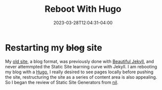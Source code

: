 #+TITLE: Reboot With Hugo
#+DATE: 2023-03-28T12:04:31-04:00
#+DRAFT: true

* Restarting my +blog+ site
My [[https://tomrake.github.io][old site]], a blog format, was previously done with [[https://beautifuljekyll.com/][Beautiful Jekyll]],
and never attemmpted the Static Site learning curve with Jekyll.
I am rebooting my blog with a [[https://gohugo.io/][Hugo]], I really desired to see pages locally before pushing the site,
restructuring the site as a series of content area is also appealing.
So I began the review of Static Site Generators from [[https://www.cs.cmu.edu/Groups/AI/html/cltl/clm/node9.html][nil]].




